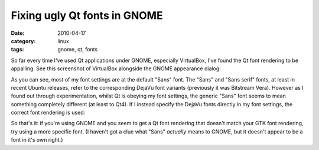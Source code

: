 Fixing ugly Qt fonts in GNOME
=============================

:date: 2010-04-17
:category: linux
:tags: gnome, qt, fonts

So far every time I've used Qt applications under GNOME, especially VirtualBox, I've found the Qt 
font rendering to be appalling.  See this screenshot of VirtualBox alongside the GNOME appearance 
dialog:

.. image:: |filename|/images/virtualbox_fonts_1.png
    :width: 100%
    :target: |filename|/images/virtualbox_fonts_1.png

As you can see, most of my font settings are at the default "Sans" font.  The "Sans" and "Sans 
serif" fonts, at least in recent Ubuntu releases, refer to the corresponding DejaVu font variants 
(previously it was Bitstream Vera).  However as I found out through experimentation, whilst Qt is 
obeying my font settings, the generic "Sans" font seems to mean something completely different (at 
least to Qt4).  If I instead specify the DejaVu fonts directly in my font settings, the correct font 
rendering is used:

.. image:: |filename|/images/virtualbox_fonts_2.png
    :width: 100%
    :target: |filename|/images/virtualbox_fonts_2.png

So that's it: if you're using GNOME and you seem to get a Qt font rendering that doesn't match your 
GTK font rendering, try using a more specific font.  (I haven't got a clue what "Sans" *actually* 
means to GNOME, but it doesn't appear to be a font in it's own right.)
